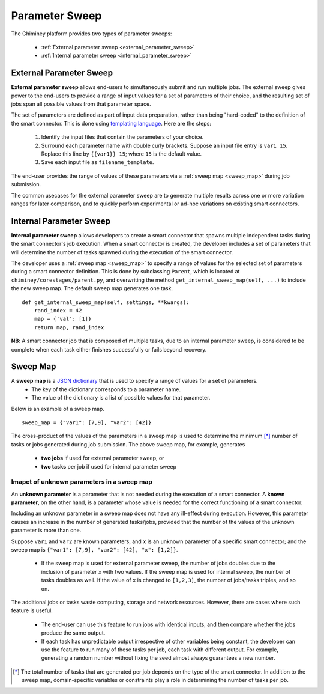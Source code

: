 
.. _parametersweep:


Parameter Sweep
~~~~~~~~~~~~~~~

The Chiminey platform provides two types of parameter sweeps:

    - :ref:`External parameter sweep <external_parameter_sweep>`

    - :ref:`Internal parameter sweep <internal_parameter_sweep>`


.. _external_parameter_sweep:

External Parameter Sweep
""""""""""""""""""""""""

**External parameter sweep** allows end-users to simultaneously submit and run multiple jobs.
The external  sweep gives power to the end-users to provide a range of input values
for a set of parameters of their choice,
and the resulting set of jobs span all possible values from that parameter space.

The set of parameters are defined as part of input data preparation,
rather than being "hard-coded" to the definition of the smart connector.
This is done using `templating language <https://docs.djangoproject.com/en/dev/ref/templates/api/>`__.
Here are the steps:
    #. Identify the input files that contain the parameters of your choice.

    #. Surround each parameter name with double curly brackets. Suppose an input file entry is ``var1 15``. Replace this line by ``{{var1}} 15``; where ``15`` is the default value.

    #. Save each input file as ``filename_template``.

The end-user provides the range of values of these parameters via a :ref:`sweep map <sweep_map>` during job submission.

The common usecases for the external parameter sweep  are to generate multiple results across one or more variation ranges
for later comparison, and to quickly perform experimental or ad-hoc variations on existing smart connectors.



.. _internal_parameter_sweep:

Internal Parameter Sweep
""""""""""""""""""""""""

**Internal parameter sweep** allows developers to create
a smart connector that spawns  multiple independent tasks
during the smart connector's job execution.
When a smart connector is created, the developer includes a set of parameters
that will  determine the number of tasks  spawned during the execution
of the smart connector.

The developer uses a :ref:`sweep map <sweep_map>` to specify a range of
values for the selected set of parameters during a smart connector definition. This is done by
subclassing  ``Parent``, which is located at ``chiminey/corestages/parent.py``, and
overwriting the method ``get_internal_sweep_map(self, ...)`` to include the new sweep map.
The default sweep map generates one task.

::

    def get_internal_sweep_map(self, settings, **kwargs):
        rand_index = 42
        map = {'val': [1]}
        return map, rand_index


**NB**: A smart connector job that is composed of multiple tasks, due to an  internal parameter sweep,  is considered to be complete when
each task  either  finishes successfully or fails beyond recovery.


.. _sweep_map:

Sweep Map
"""""""""

A **sweep map** is a `JSON dictionary <http://www.json.org/>`__  that is used to specify a range of values for a set of parameters.
    - The key of the dictionary corresponds to a parameter name.

    - The value of the dictionary is a list of possible values for that parameter.


Below is an example of a sweep map.

::

    sweep_map = {"var1": [7,9], "var2": [42]}


The cross-product of the values of the parameters in a sweep map is used to determine the minimum [*]_
number of tasks or jobs generated during job submission.  The above sweep map, for example, generates
    - **two jobs** if used for external parameter sweep, or

    - **two tasks** per job if used for internal parameter sweep


.. _unknown_param:

Imapct of unknown parameters in a sweep map
'''''''''''''''''''''''''''''''''''''''''''

An **unknown parameter** is a parameter that is not needed during the execution of a smart
connector. A **known parameter**, on the other hand, is a parameter whose value is needed
for the correct functioning of a smart connector.


Including an unknown parameter in a sweep map does not have
any ill-effect during execution. However,
this parameter causes an increase in the number of generated
tasks/jobs, provided that
the number of the values of the unknown parameter is more than one.


Suppose ``var1`` and ``var2`` are known parameters, and ``x`` is an unknown parameter of a specific
smart connector; and  the sweep map is ``{"var1": [7,9], "var2": [42], "x": [1,2]}``.

    - If the sweep map is used for external parameter sweep, the number of jobs doubles due to the
      inclusion of parameter ``x`` with two values. If the sweep map is used for internal sweep, the number of tasks
      doubles as well. If the value of ``x`` is changed to ``[1,2,3]``, the number of jobs/tasks
      triples, and so on.

The additional jobs or tasks waste computing, storage and network resources.  However,
there are cases where such feature is useful.
    - The end-user can use this feature to run  jobs with identical inputs, and then compare
      whether the jobs produce the same output.

    - If each task has unpredictable output irrespective of other variables being constant,
      the developer can use the feature to run many of these tasks per job, each task with different output.
      For example, generating a random number without fixing the seed almost always guarantees a new number.



.. [*] The total number of tasks that are generated per job depends on the type of the smart connector. In addition to the sweep map, domain-specific variables or constraints  play a role in determining the number of tasks  per job.


.. seealso::

        External parameter sweep:
            - :ref:`Unix-based smart connector with external parameter sweep <quick_example>`

        Internal parameter sweep:
            - :ref:`Cloud-based smart connector with internal parameter sweep <internal_sweep_randnum>`
